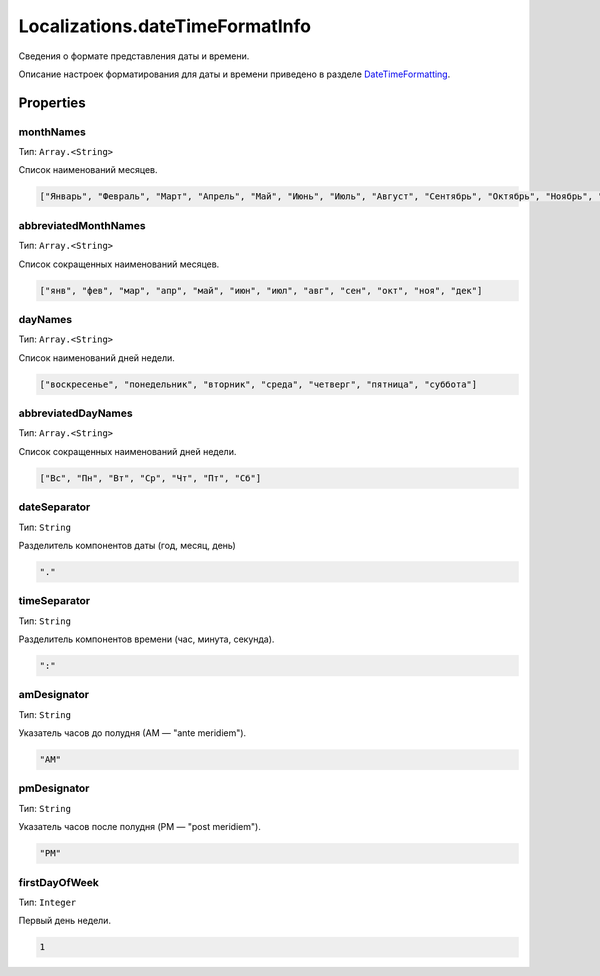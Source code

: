 Localizations.dateTimeFormatInfo
================================

Сведения о формате представления даты и времени.

Описание настроек форматирования для даты и времени приведено в разделе
`DateTimeFormatting <Localizations.dateTimeFormatting.html>`__.

Properties
----------

monthNames
~~~~~~~~~~

Тип: ``Array.<String>``

Список наименований месяцев.

.. code:: json

    ["Январь", "Февраль", "Март", "Апрель", "Май", "Июнь", "Июль", "Август", "Сентябрь", "Октябрь", "Ноябрь", "Декабрь"]

abbreviatedMonthNames
~~~~~~~~~~~~~~~~~~~~~

Тип: ``Array.<String>``

Список сокращенных наименований месяцев.

.. code:: json

    ["янв", "фев", "мар", "апр", "май", "июн", "июл", "авг", "сен", "окт", "ноя", "дек"]

dayNames
~~~~~~~~

Тип: ``Array.<String>``

Список наименований дней недели.

.. code:: json

    ["воскресенье", "понедельник", "вторник", "среда", "четверг", "пятница", "суббота"]

abbreviatedDayNames
~~~~~~~~~~~~~~~~~~~

Тип: ``Array.<String>``

Список сокращенных наименований дней недели.

.. code:: json

    ["Вс", "Пн", "Вт", "Ср", "Чт", "Пт", "Сб"]

dateSeparator
~~~~~~~~~~~~~

Тип: ``String``

Разделитель компонентов даты (год, месяц, день)

.. code:: json

    "."

timeSeparator
~~~~~~~~~~~~~

Тип: ``String``

Разделитель компонентов времени (час, минута, секунда).

.. code:: json

    ":"

amDesignator
~~~~~~~~~~~~

Тип: ``String``

Указатель часов до полудня (АМ — "ante meridiem").

.. code:: json

    "AM"

pmDesignator
~~~~~~~~~~~~

Тип: ``String``

Указатель часов после полудня (PМ — "post meridiem").

.. code:: json

    "PM"

firstDayOfWeek
~~~~~~~~~~~~~~

Тип: ``Integer``

Первый день недели.

.. code:: json

    1
